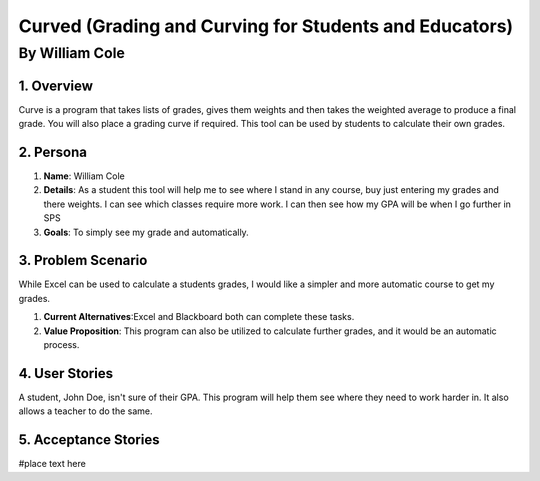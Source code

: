 #######################################################
Curved (Grading and Curving for Students and Educators)
#######################################################
*****************
By William Cole
*****************

1. Overview
============
Curve is a program that takes lists of grades, gives them weights and then
takes the weighted average to produce a final grade. You will also place a
grading curve if required. This tool can be used by students to calculate
their own grades.

2. Persona
=============

1. **Name**: William Cole
2. **Details**: As a student this tool will help me to see where I stand in any
   course, buy just entering my grades and there weights. I can see which classes
   require more work. I can then see how my GPA will be when I go further in SPS
3. **Goals**: To simply see my grade and automatically.

3. Problem Scenario
====================

While Excel can be used to calculate a students grades, I would like a simpler
and more automatic course to get my grades.

1. **Current Alternatives**:Excel and Blackboard both can complete these tasks.
2. **Value Proposition**: This program can also be utilized to calculate
   further grades, and it would be an automatic process.

4. User Stories
==================
A student, John Doe, isn't sure of their GPA. This program will help them see where they need to work harder in. It also allows a teacher
to do the same.

5. Acceptance Stories
=====================
#place text here
